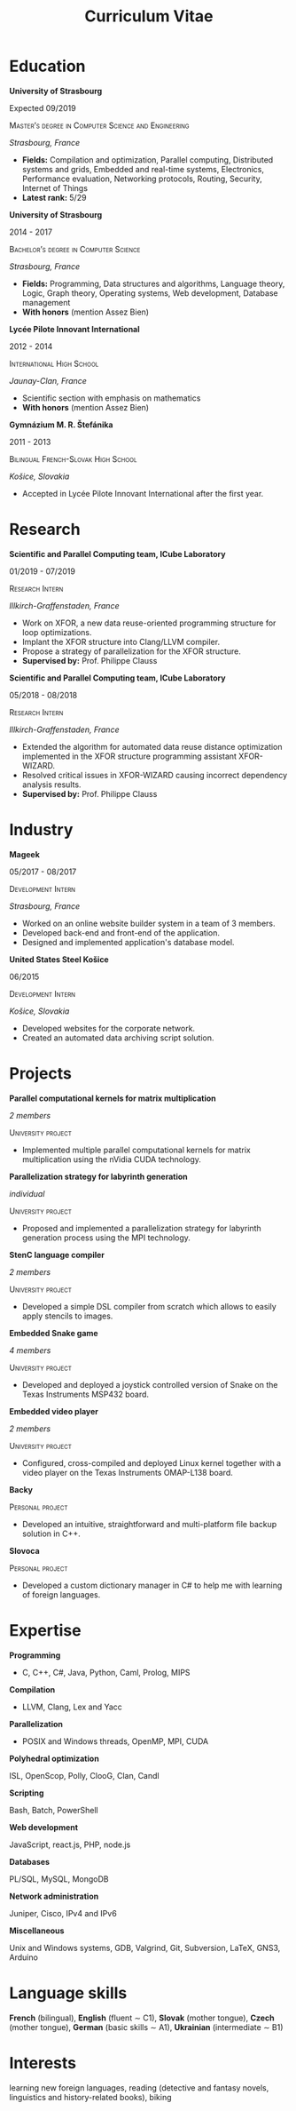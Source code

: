 #+TITLE: Curriculum Vitae
#+AUTHOR: Marek Felšöci
#+EMAIL: marek.felsoci@inria.fr
#+OPTIONS: toc:nil title:nil author:nil date:nil num:nil
#+LaTeX_CLASS: article
#+LaTeX_CLASS_OPTIONS: [a4paper, 10pt]
#+LaTeX_HEADER: \usepackage[margin = 25mm, head = 10mm, foot = 0mm]{geometry}
#+LaTeX_HEADER: \usepackage{
#+LaTeX_HEADER:   fourier, fancyhdr, textcomp, graphicx, lastpage, marvosym,
#+LaTeX_HEADER:   titlesec
#+LaTeX_HEADER: }
#+LaTeX_HEADER: \hypersetup{colorlinks = true, urlcolor = blue}
#+LaTeX_HEADER: \setlength{\parskip}{2mm}
#+LaTeX_HEADER: \setlength{\parindent}{0pt}
#+LaTeX_HEADER: \renewcommand{\headrulewidth}{0pt}
#+LaTeX_HEADER: \titleformat{\section}{\normalfont\Large\bfseries}{\thesection}
#+LaTeX_HEADER: {1em}{}[{\titlerule[0.8pt]}]
#+LaTeX_HEADER: \pagestyle{fancy}
#+LaTeX_HEADER: \fancyhf{}
#+LaTeX_HEADER: \rfoot{\thepage/\pageref{LastPage}}

#+BEGIN_EXPORT LaTeX
\begin{center}
  {\Huge\bfseries Marek Felšöci} \\ [2mm]
  12 Rue Fonfrède | 33800 Bordeaux | France \\ [1mm]
  \Telefon\ +33 5 33 05 12 61 | \Mobilefone\ +33 7 81 17 58 79 |
  \Letter\ \href{mailto:marek@felsoci.sk}{marek@felsoci.sk} |
  \Info\ \href{https://www.felsoci.sk}{https://www.felsoci.sk}
\end{center}
#+END_EXPORT

* Education

*University of Strasbourg*

Expected 09/2019

\textsc{Master's degree in Computer Science and Engineering}

/Strasbourg, France/

- *Fields:* Compilation and optimization, Parallel computing, Distributed
  systems and grids, Embedded and real-time systems, Electronics, Performance
  evaluation, Networking protocols, Routing, Security, Internet of Things
- *Latest rank:* 5/29

*University of Strasbourg*

2014 - 2017

\textsc{Bachelor's degree in Computer Science}

/Strasbourg, France/

- *Fields:* Programming, Data structures and algorithms, Language theory, Logic,
  Graph theory, Operating systems, Web development, Database management
- *With honors* (mention Assez Bien)

*Lycée Pilote Innovant International*

2012 - 2014

\textsc{International High School}

/Jaunay-Clan, France/

- Scientific section with emphasis on mathematics
- *With honors* (mention Assez Bien)

*Gymnázium M. R. Štefánika*

2011 - 2013

\textsc{Bilingual French-Slovak High School}

/Košice, Slovakia/

- Accepted in Lycée Pilote Innovant International after the first year.

* Research

*Scientific and Parallel Computing team, ICube Laboratory*

01/2019 - 07/2019

\textsc{Research Intern}

/Illkirch-Graffenstaden, France/

- Work on XFOR, a new data reuse-oriented programming structure for loop
  optimizations.
- Implant the XFOR structure into Clang/LLVM compiler.
- Propose a strategy of parallelization for the XFOR structure.
- *Supervised by:* Prof. Philippe Clauss

*Scientific and Parallel Computing team, ICube Laboratory*

05/2018 - 08/2018

\textsc{Research Intern}

/Illkirch-Graffenstaden, France/

- Extended the algorithm for automated data reuse distance optimization
  implemented in the XFOR structure programming assistant XFOR-WIZARD.
- Resolved critical issues in XFOR-WIZARD causing incorrect dependency analysis
  results.
- *Supervised by:* Prof. Philippe Clauss

* Industry

*Mageek*

05/2017 - 08/2017

\textsc{Development Intern}

/Strasbourg, France/

- Worked on an online website builder system in a team of 3 members.
- Developed back-end and front-end of the application.
- Designed and implemented application's database model.

*United States Steel Košice*

06/2015

\textsc{Development Intern}

/Košice, Slovakia/

- Developed websites for the corporate network.
- Created an automated data archiving script solution.

* Projects

*Parallel computational kernels for matrix multiplication*

/2 members/

\textsc{University project}

- Implemented multiple parallel computational kernels for matrix multiplication
  using the nVidia CUDA technology.

*Parallelization strategy for labyrinth generation*

/individual/

\textsc{University project}

- Proposed and implemented a parallelization strategy for labyrinth generation
  process using the MPI technology.

*StenC language compiler*

/2 members/

\textsc{University project}

- Developed a simple DSL compiler from scratch which allows to easily apply
  stencils to images.

*Embedded Snake game*

/4 members/

\textsc{University project}

- Developed and deployed a joystick controlled version of Snake on the Texas
  Instruments MSP432 board.

*Embedded video player*

/2 members/

\textsc{University project}

- Configured, cross-compiled and deployed Linux kernel together with a video
  player on the Texas Instruments OMAP-L138 board.

*Backy*

\textsc{Personal project}

- Developed an intuitive, straightforward and multi-platform file backup
  solution in C++.

*Slovoca*

\textsc{Personal project}

- Developed a custom dictionary manager in C# to help me with learning of
  foreign languages.

* Expertise

*Programming*

- C, C++, C#, Java, Python, Caml, Prolog, MIPS

*Compilation*

- LLVM, Clang, Lex and Yacc

*Parallelization*

- POSIX and Windows threads, OpenMP, MPI, CUDA

*Polyhedral optimization*

ISL, OpenScop, Polly, ClooG, Clan, Candl

*Scripting*

Bash, Batch, PowerShell

*Web development*

JavaScript, react.js, PHP, node.js

*Databases*

PL/SQL, MySQL, MongoDB

*Network administration*

Juniper, Cisco, IPv4 and IPv6

*Miscellaneous*

Unix and Windows systems, GDB, Valgrind, Git, Subversion, \LaTeX, GNS3, Arduino

* Language skills

*French* (bilingual), *English* (fluent $\sim$ C1), *Slovak* (mother tongue),
*Czech* (mother tongue), *German* (basic skills $\sim$ A1), *Ukrainian*
(intermediate $\sim$ B1)

* Interests

learning new foreign languages, reading (detective and fantasy novels,
linguistics and history-related books), biking
